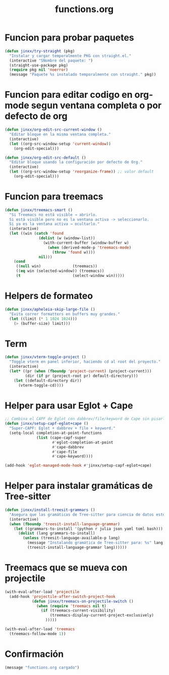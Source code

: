 #+TITLE: functions.org
#+PROPERTY: header-args:emacs-lisp :tangle yes :results silent

* Funcion para probar paquetes
#+begin_src emacs-lisp
(defun jinxx/try-straight (pkg)
  "Instalar y cargar temporalmente PKG con straight.el."
  (interactive "SNombre del paquete: ")
  (straight-use-package pkg)
  (require pkg nil 'noerror)
  (message "Paquete %s instalado temporalmente con straight." pkg))
#+end_src

* Funcion para editar codigo en org-mode segun ventana completa o por defecto de org
#+begin_src emacs-lisp
(defun jinxx/org-edit-src-current-window ()
  "Editar bloque en la misma ventana completa."
  (interactive)
  (let ((org-src-window-setup 'current-window))
    (org-edit-special)))

(defun jinxx/org-edit-src-default ()
  "Editar bloque usando la configuración por defecto de Org."
  (interactive)
  (let ((org-src-window-setup 'reorganize-frame)) ;; valor default
    (org-edit-special)))
#+end_src    

* Funcion para treemacs
#+begin_src emacs-lisp
(defun jinxx/treemacs-smart ()
  "Si Treemacs no está visible → abrirlo.
  Si está visible pero no es la ventana activa -> seleccionarlo.
  Si ya es la ventana activa → ocultarlo."
  (interactive)
  (let ((win (catch 'found
               (dolist (w (window-list))
                 (with-current-buffer (window-buffer w)
                   (when (derived-mode-p 'treemacs-mode)
                     (throw 'found w))))
               nil)))
    (cond
     ((null win)              (treemacs))
     ((eq win (selected-window)) (treemacs))
     (t                       (select-window win)))))
#+end_src

* Helpers de formateo
#+begin_src emacs-lisp
(defun jinxx/apheleia-skip-large-file ()
  "Evita correr formatters en buffers muy grandes."
  (let ((limit (* 1 1024 1024)))
    (> (buffer-size) limit)))
#+end_src

* Term
#+begin_src emacs-lisp
(defun jinxx/vterm-toggle-project ()
  "Toggle vterm en panel inferior, haciendo cd al root del proyecto."
  (interactive)
  (let* ((pr (when (fboundp 'project-current) (project-current)))
         (dir (if pr (project-root pr) default-directory)))
    (let ((default-directory dir))
      (vterm-toggle-cd))))
#+end_src

* Helper para usar Eglot + Cape
#+begin_src emacs-lisp
;; Combina el CAPF de Eglot con dabbrev/file/keyword de Cape sin pisarlo
(defun jinxx/setup-capf-eglot+cape ()
  "Super-CAPF: Eglot + dabbrev + file + keyword."
  (setq-local completion-at-point-functions
              (list (cape-capf-super
                     #'eglot-completion-at-point
                     #'cape-dabbrev
                     #'cape-file
                     #'cape-keyword))))

(add-hook 'eglot-managed-mode-hook #'jinxx/setup-capf-eglot+cape)
#+end_src

* Helper para instalar gramáticas de Tree-sitter
#+begin_src emacs-lisp
  (defun jinxx/install-treesit-grammars ()
    "Asegura que las gramáticas de Tree-sitter para ciencia de datos estén instaladas."
    (interactive)
    (when (fboundp 'treesit-install-language-grammar)
      (let ((grammars-to-install '(python r julia json yaml toml bash)))
        (dolist (lang grammars-to-install)
          (unless (treesit-language-available-p lang)
            (message "Instalando gramática de Tree-sitter para: %s" lang)
            (treesit-install-language-grammar lang))))))
#+end_src

* Treemacs que se mueva con projectile
#+begin_src emacs-lisp
(with-eval-after-load 'projectile
  (add-hook 'projectile-after-switch-project-hook
            (defun jinxx/treemacs-on-projectile-switch ()
              (when (require 'treemacs nil t)
                (if (treemacs-current-visibility)
                    (treemacs-display-current-project-exclusively)
                  )))))

(with-eval-after-load 'treemacs
  (treemacs-follow-mode 1))
#+end_src


* Confirmación
#+begin_src emacs-lisp
(message "functions.org cargado")
#+end_src
